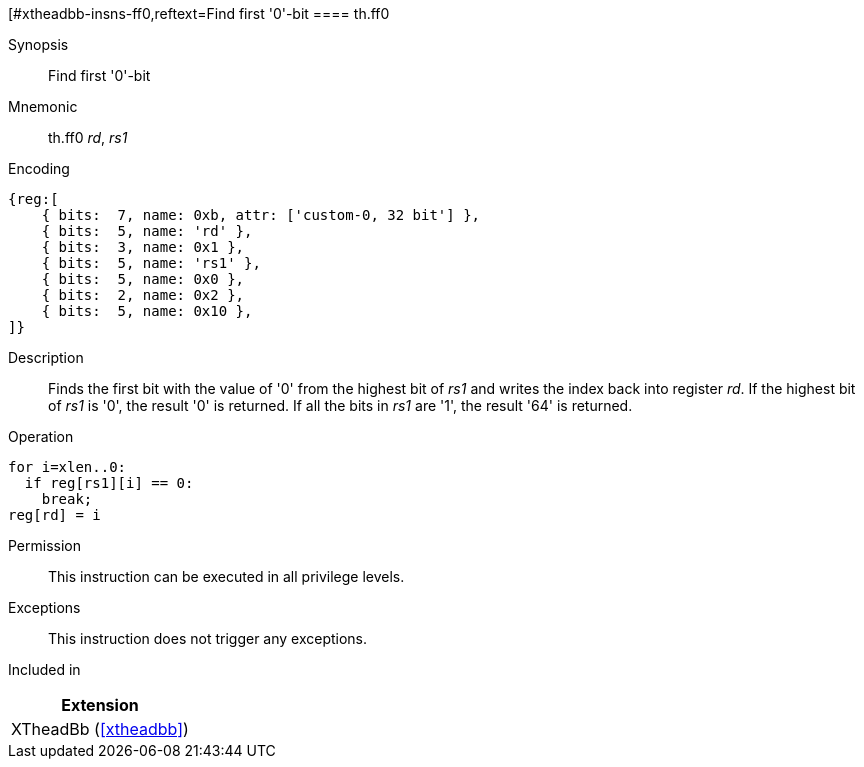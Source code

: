 [#xtheadbb-insns-ff0,reftext=Find first '0'-bit
==== th.ff0

Synopsis::
Find first '0'-bit

Mnemonic::
th.ff0 _rd_, _rs1_

Encoding::
[wavedrom, , svg]
....
{reg:[
    { bits:  7, name: 0xb, attr: ['custom-0, 32 bit'] },
    { bits:  5, name: 'rd' },
    { bits:  3, name: 0x1 },
    { bits:  5, name: 'rs1' },
    { bits:  5, name: 0x0 },
    { bits:  2, name: 0x2 },
    { bits:  5, name: 0x10 },
]}
....

Description::
Finds the first bit with the value of '0' from the highest bit of _rs1_ and writes the index back into register _rd_.
If the highest bit of _rs1_ is '0', the result '0' is returned.
If all the bits in _rs1_ are '1', the result '64' is returned.

Operation::
[source,sail]
--
for i=xlen..0:
  if reg[rs1][i] == 0:
    break;
reg[rd] = i
--

Permission::
This instruction can be executed in all privilege levels.

Exceptions::
This instruction does not trigger any exceptions.

Included in::
[%header]
|===
|Extension

|XTheadBb (<<#xtheadbb>>)
|===
